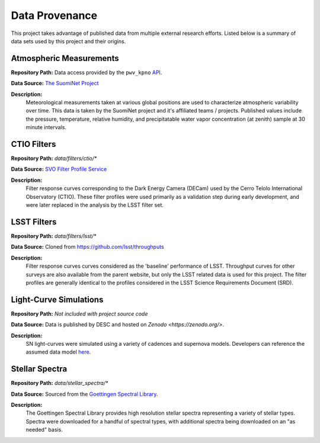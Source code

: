 Data Provenance
===============

This project takes advantage of published data from multiple external research
efforts. Listed below is a summary of
data sets used by this project and their origins.

Atmospheric Measurements
------------------------

**Repository Path:** Data access provided by the ``pwv_kpno`` `API <https://mwvgroup.github.io/pwv_kpno/>`_.

**Data Source:** `The SuomiNet Project <https://www.suominet.ucar.edu/>`_

**Description:**
    Meteorological measurements taken at various global positions are used to
    characterize atmospheric variability over time. This data is taken by
    the SuomiNet project and it's affiliated teams / projects. Published values
    include the pressure, temperature, relative humidity, and precipitatable water
    vapor concentration (at zenith) sample at 30 minute intervals.

CTIO Filters
------------

**Repository Path:** *data/filters/ctio/**

**Data Source:** `SVO Filter Profile Service <http://svo2.cab.inta-csic.es/theory/fps/>`_

**Description:**
    Filter response curves corresponding to the Dark Energy Camera (DECam) used
    by the Cerro Telolo International Observatory (CTIO). These filter profiles
    were used primarily as a validation step during early development, and were
    later replaced in the analysis by the LSST filter set.


LSST Filters
------------

**Repository Path:** *data/filters/lsst/**

**Data Source:** Cloned from https://github.com/lsst/throughputs

**Description:**
    Filter response curves curves considered as the 'baseline' performance of LSST.
    Throughput curves for other surveys are also available from the parent website,
    but only the LSST related data is used for this project. The filter profiles
    are generally identical to the profiles considered in the LSST Science
    Requirements Document (SRD).

Light-Curve Simulations
-----------------------

**Repository Path:** *Not included with project source code*

**Data Source:** Data is published by DESC and hosted on `Zenodo <https://zenodo.org/>`.

**Description:**
    SN light-curves were simulated using a variety of cadences and supernova models.
    Developers can reference the assumed data model `here <plasticc_model.html>`_.

Stellar Spectra
---------------

**Repository Path:** *data/stellar_spectra/**

**Data Source:** Sourced from the `Goettingen Spectral Library <http://phoenix.astro.physik.uni-goettingen.de/?page_id=15>`_.

**Description:**
    The Goettingen Spectral Library provides high resolution stellar spectra representing
    a variety of stellar types. Spectra were downloaded for a handful of spectral types, with
    additional spectra being downloaded on an "as needed" basis.
